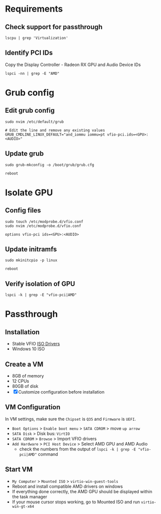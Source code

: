 * Requirements
** Check support for passthrough

#+begin_src shell
lscpu | grep 'Virtualization'
#+end_src

** Identify PCI IDs
Copy the Display Controller - Radeon RX GPU and Audio Device IDs

#+begin_src shell
lspci -nn | grep -E "AMD"
#+end_src

* Grub config
** Edit grub config

#+begin_src shell
sudo nvim /etc/default/grub

# Edit the line and remove any existing values
GRUB_CMDLINE_LINUX_DEFAULT="and_iommu iommu=pt vfio-pci.ids=<GPU>:<AUDIO>"
#+end_src

** Update grub

#+begin_src shell
sudo grub-mkconfig -o /boot/grub/grub.cfg

reboot
#+end_src

* Isolate GPU
** Config files
#+begin_src shell
sudo touch /etc/modprobe.d/vfio.conf
sudo nvim /etc/modprobe.d/vfio.conf

options vfio-pci ids=<GPU>:<AUDIO>
#+end_src

** Update initramfs

#+begin_src shell
sudo mkinitcpio -p linux

reboot
#+end_src

** Verify isolation of GPU

#+begin_src shell
lspci -k | grep -E "vfio-pci|AMD"
#+end_src

* Passthrough
** Installation
- Stable VFIO [[https://github.com/virtio-win/virtio-win-pkg-scripts/blob/master/README.md][ISO Drivers]]
- Windows 10 ISO

** Create a VM
- 8GB of memory
- 12 CPUs
- 80GB of disk
- [X] Customize configuration before installation

** VM Configuration
In VM settings, make sure the =Chipset= is =Q35= and =Firmware= is =UEFI=.
- =Boot Options= > =Enable boot menu= > =SATA CDROM= > move =up arrow=
- =SATA Disk= > Disk bus: =VirtIO=
- =SATA CDROM= > =Browse= > Import VFIO drivers
- =Add Hardware= > =PCI Host Device= > Select AMD GPU and AMD Audio
  + check the numbers from the output of =lspci -k | grep -E "vfio-pci|AMD"= command

** Start VM
- =My Computer= > =Mounted ISO= > =virtio-win-guest-tools=
- Reboot and install compatible AMD drivers on windows
- If everything done correctly, the AMD GPU should be displayed within the task manager
- If your mouse cursor stops working, go to Mounted ISO and run =virtio-win-gt-x64=
